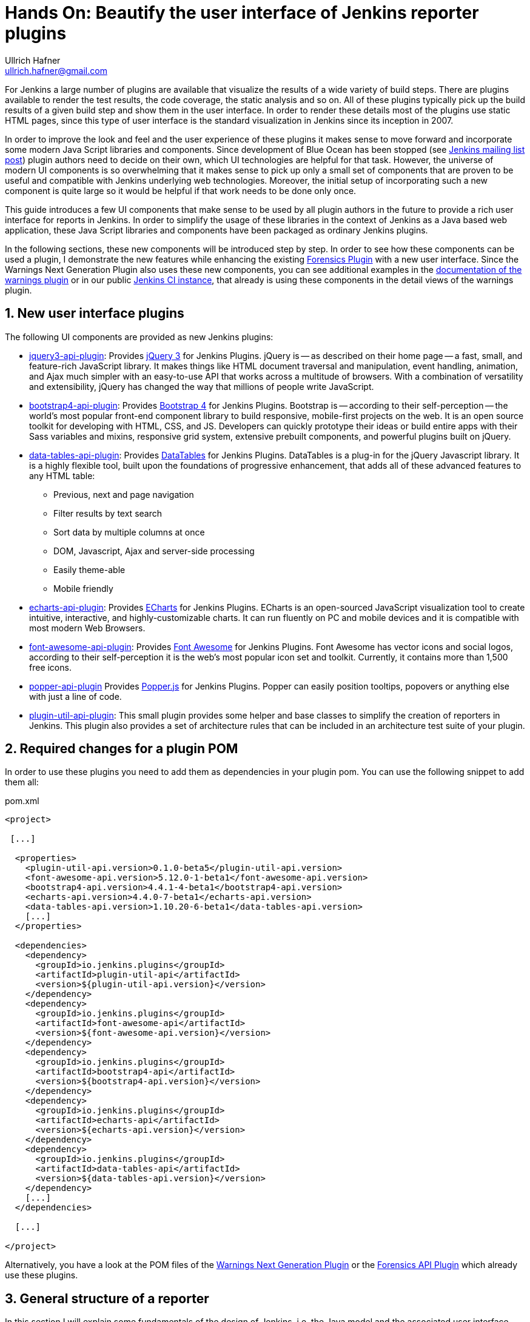 = Hands On: Beautify the user interface of Jenkins reporter plugins
Ullrich Hafner <ullrich.hafner@gmail.com>

:xrefstyle: short
:sectnums:

ifndef::imagesdir[:imagesdir: images]
ifndef::plantUMLDir[:plantUMLDir: .plantuml/]

For Jenkins a large number of plugins are available that visualize the results of a wide variety of build steps. There
are plugins available to render the test results, the code coverage, the static analysis and so on. All of these plugins
typically pick up the build results of a given build step and show them in the user interface. In order to render these
details most of the plugins use static HTML pages, since this type of user interface is the standard visualization in
Jenkins since its inception in 2007.

In order to improve the look and feel and the user experience of these plugins it makes sense to move forward and
incorporate some modern Java Script libraries and components. Since development of Blue Ocean has been stopped (see
https://groups.google.com/forum/?utm_medium=email&utm_source=footer#!msg/jenkinsci-users/xngZrSsXIjc/btasuPpYCgAJ[Jenkins mailing list post])
plugin authors need to decide on their own, which UI technologies are helpful for that task. However, the universe of
modern UI components is so overwhelming that it makes sense to pick up only a small set of components that are proven
to be useful and compatible with Jenkins underlying web technologies. Moreover, the initial setup of
incorporating such a new component is quite large so it would be helpful if that work needs to be done only once.

This guide introduces a few UI components
that make sense to be used by all plugin authors in the future to provide a rich user interface for reports in Jenkins.
In order to simplify the usage of these libraries in the context of Jenkins as a Java based web application, these
Java Script libraries and components have been packaged as ordinary Jenkins plugins.

In the following sections, these new components will be introduced step by step. In order to see how these components
can be used a plugin, I demonstrate the new features while enhancing the existing
https://github.com/jenkinsci/forensics-api-plugin[Forensics Plugin] with a new user
interface. Since the Warnings Next Generation Plugin also uses these new components, you can see additional examples
in the https://github.com/jenkinsci/warnings-ng-plugin/blob/master/doc/Documentation.md[documentation of the warnings plugin]
or in our public https://ci.jenkins.io/job/Plugins/job/warnings-ng-plugin/job/master/pmd/[Jenkins CI instance], that
already is using these components in the detail views of the warnings plugin.

== New user interface plugins

The following UI components are provided as new Jenkins plugins:

- https://github.com/jenkinsci/jquery3-api-plugin[jquery3-api-plugin]:
Provides https://jquery.com[jQuery 3] for Jenkins Plugins.
jQuery is -- as described on their home page -- a fast, small, and feature-rich JavaScript library. It makes things
like HTML document traversal and manipulation, event handling, animation, and Ajax much simpler with an easy-to-use API
that works across a multitude of browsers. With a combination of versatility and extensibility, jQuery has changed the
way that millions of people write JavaScript.

- https://github.com/jenkinsci/bootstrap4-api-plugin[bootstrap4-api-plugin]:
Provides https://getbootstrap.com/[Bootstrap 4] for Jenkins Plugins. Bootstrap is -- according to their self-perception --
the world’s most popular front-end component library to build responsive, mobile-first projects on the web. It is
an open source toolkit for developing with HTML, CSS, and JS. Developers can quickly prototype their ideas or
build entire apps with their Sass variables and mixins, responsive grid system, extensive prebuilt components, and powerful plugins
built on jQuery.

- https://github.com/jenkinsci/data-tables-api-plugin[data-tables-api-plugin]:
Provides https://datatables.net[DataTables] for Jenkins Plugins.
DataTables is a plug-in for the jQuery Javascript library. It is a highly flexible tool, built upon the foundations
of progressive enhancement, that adds all of these advanced features to any HTML table:
** Previous, next and page navigation
** Filter results by text search
** Sort data by multiple columns at once
** DOM, Javascript, Ajax and server-side processing
** Easily theme-able
** Mobile friendly

- https://github.com/jenkinsci/echarts-api-plugin[echarts-api-plugin]:
Provides https://echarts.apache.org/en/index.html[ECharts] for Jenkins Plugins. ECharts is an open-sourced
JavaScript visualization tool to create intuitive, interactive, and highly-customizable charts. It
can run fluently on PC and mobile devices and it is compatible with most modern
Web Browsers.

- https://github.com/jenkinsci/font-awesome-api-plugin[font-awesome-api-plugin]:
Provides https://fontawesome.com[Font Awesome] for Jenkins Plugins. Font Awesome has vector icons and social logos,
according to their self-perception it is the web's most popular icon set and toolkit. Currently, it contains more than
1,500 free icons.

- https://github.com/jenkinsci/popper-api-plugin[popper-api-plugin]
Provides https://popper.js.org[Popper.js] for Jenkins Plugins. Popper can
easily position tooltips, popovers or anything else with just a line of code.

- https://github.com/jenkinsci/plugin-util-api-plugin[plugin-util-api-plugin]: This small plugin provides
some helper and base classes to simplify the creation of reporters in Jenkins. This plugin also
provides a set of architecture rules that can be included in an architecture test suite of your plugin.

== Required changes for a plugin POM

In order to use these plugins you need to add them as dependencies in your plugin pom. You can use the following snippet
to add them all:

[source,xml]
.pom.xml
-----
<project>

 [...]

  <properties>
    <plugin-util-api.version>0.1.0-beta5</plugin-util-api.version>
    <font-awesome-api.version>5.12.0-1-beta1</font-awesome-api.version>
    <bootstrap4-api.version>4.4.1-4-beta1</bootstrap4-api.version>
    <echarts-api.version>4.4.0-7-beta1</echarts-api.version>
    <data-tables-api.version>1.10.20-6-beta1</data-tables-api.version>
    [...]
  </properties>

  <dependencies>
    <dependency>
      <groupId>io.jenkins.plugins</groupId>
      <artifactId>plugin-util-api</artifactId>
      <version>${plugin-util-api.version}</version>
    </dependency>
    <dependency>
      <groupId>io.jenkins.plugins</groupId>
      <artifactId>font-awesome-api</artifactId>
      <version>${font-awesome-api.version}</version>
    </dependency>
    <dependency>
      <groupId>io.jenkins.plugins</groupId>
      <artifactId>bootstrap4-api</artifactId>
      <version>${bootstrap4-api.version}</version>
    </dependency>
    <dependency>
      <groupId>io.jenkins.plugins</groupId>
      <artifactId>echarts-api</artifactId>
      <version>${echarts-api.version}</version>
    </dependency>
    <dependency>
      <groupId>io.jenkins.plugins</groupId>
      <artifactId>data-tables-api</artifactId>
      <version>${data-tables-api.version}</version>
    </dependency>
    [...]
  </dependencies>

  [...]

</project>
-----

Alternatively, you have a look at the POM files of the
https://github.com/jenkinsci/warnings-ng-plugin[Warnings Next Generation Plugin] or the
https://github.com/jenkinsci/forensics-api-plugin[Forensics API Plugin] which already use these
plugins.

[#reporter-structure]
== General structure of a reporter

In this section I will explain some fundamentals of the design of Jenkins, i.e. the Java model and the associated
user interface elements. If you are already familiar on how to implement the corresponding extension points of a
reporter plugin (see section https://jenkins.io/doc/developer/extensibility/[Extensibility] in Jenkins'
developer guide), then you can skip this section and head directly to <<extending-jenkins-model>>.

Jenkins organizes projects using the static object model structure shown in <<jenkins-model>>.

[#jenkins-model]
[plantuml]
.Jenkins design - high level view of the Java model
----
@startuml

skinparam classAttributeIconSize 0
skinparam classFontSize 24
skinparam defaultFontSize 20
skinparam ArrowThickness 3

hide circle

abstract class Job #Ivory {
    -displayName: String
}

abstract class Run #Ivory {
    -number: Integer
}

interface Action #Ivory {
    -url: String
}

Job o- Run :   \t
Run o- Action :   \t

@enduml
----

The top level items in Jenkins user interface are jobs (at least the top level items
we are interested in). Jenkins contains several jobs of different types (Freestyle jobs, Maven Jobs, Pipelines, etc.).

Each of these jobs contains an arbitrary number of builds (or more technically, runs). Each build is identified by its
unique build number. Jenkins plugins can attach results to these builds, e.g. build artifacts, test results,
analysis reports, etc. In order to attach such a result, a plugin technically needs to implement and create an action
that stores these results.

These Java objects are visualized in several different views, which are described in more detail in the following
sections. The top-level view that shows all available Jobs is shown in <<img-jobs>>.

.Jenkins view showing all available jobs
[#img-jobs]
image::jobs.png[Jobs]

Plugins can also contribute UI elements in these views, but this is out of scope of this guide.

Each job has a detail view, where plugins can extend corresponding extension points and provide summary boxes and
trend charts. Typically, summary boxes for reporters are not required on the job level, so I describe only trend charts
in more detail, see section <<trend-charts>>.

.Jenkins view showing details about a job
[#img-job]
image::job.png[Job details]

Each build has a detail view as well. Here plugins can provide summary boxes similar to the boxes for the job details
view. Typically, plugins show here only a short summary and provide a link to detailed results, see <<img-build>> for
an example.

.Jenkins view showing details about a build
[#img-build]
image::build.png[Build details]

The last element in the view hierarchy actually is a dedicated view that shows the results of a specific plugin. E.g.,
there are views to show the test results, the analysis results, and so on. It is totally up to a given plugin what
elements should be shown there. In the next few sections I will introduce some new UI components that can be used
to show the corresponding results in a pleasant way.

[#extending-jenkins-model]
=== Extending Jenkins object model

Since reporters typically are composed in a similar way, I extended Jenkins' original object model
(see <<jenkins-model>>) with some additional elements, so it will be much simpler to create or implement
a new reporter plugin. This new model is shown in <<jenkins-reporter-model>>. The central element is a build action that
will store the results of a plugin reporter. This action will be attached to each build and will hold (and persist) the
results for a reporter. The detail data of each action will be automatically stored in an additional file, so the
memory footprint of Jenkins can be kept small if the details are never requested by users. Additionally, this
action is also used to simplify the creation of project actions and trend charts, see <<trend-charts>>.

[#jenkins-reporter-model]
[plantuml]
.Jenkins reporter design - high level view of the model for reporter plugins
----
@startuml

skinparam classAttributeIconSize 0
skinparam classFontSize 24
skinparam defaultFontSize 20
skinparam ArrowThickness 3

hide circle

abstract class Job #Ivory {
    -displayName: String
}

abstract class JobAction #AliceBlue {
}

abstract class Run #Ivory {
    -number: Integer
}

interface Action #Ivory {
    -url: String
}

abstract class BuildAction #AliceBlue {
    -url: String
}

abstract class BuildResult #AliceBlue {
    -data
}

Job o- Run :   \t
Run o- Action :   \t

Action <|... BuildAction
Job "1" --- "*" .JobAction
Run "1" --- "*" BuildAction
BuildAction "1" - "1" BuildResult : \t
JobAction <. BuildAction : projectAction

skinparam legendBackgroundColor #efefef

legend
|= |= Class Owner |
|<back:Ivory>   </back>| Jenkins Core |
|<back:AliceBlue>   </back>| New UI Plugins |
endlegend

@enduml
----

[#forensics-plugin]
== Git Forensics plugin

The elements in this tutorial will be all used in the new
https://github.com/jenkinsci/forensics-api-plugin[Forensics API Plugin] (actually the plugin is not new, it is a dependency of the
https://github.com/jenkinsci/warnings-ng-plugin[Warnings Next Generation Plugin]). You can download the plugin content
and see in more detail how these new components can be used in practice. Or you can change this plugin just to see
how these new components can be parametrized.

If you are using Git as source code management system then this plugin will mine
the repository in the style of
https://www.adamtornhill.com/articles/crimescene/codeascrimescene.htm[Code as a Crime Scene]
(Adam Tornhill, November 2013) to determine statistics of the contained source code files:

- total number of commits
- total number of different authors
- creation time
- last modification time

The plugin provides a new step (or post build publisher) that starts the repository mining and stores
the collected information in a Jenkins action (see <<jenkins-reporter-model>>). Afterwards you get a new
build summary that shows the total number of scanned files (as trend and as build result). From
here you can navigate to the details view that shows the scanned files in a table that can be
simply sorted and filtered. You also will get some pie charts that show important aspects of the
commit history.

Please note that this functionality of the plugin still is a proof of concept: the performance of this step heavily
depends on the size and the number of commits of your Git repository. Currently it scans the whole repository in each
build. In the near future I hope to find a volunteer who is interested in replacing this dumb algorithm with an incremental scanner.

[#reporter-detail]
== Introducing the new  UI components

As already mentioned in <<reporter-structure>>, a details view is plugin specific. I.e., what is shown and how these
elements are presented is up to the individual plugin author. So in the next sections I provide some examples
and new concepts that plugins can use as building blocks for their own content.

[#font-awesome]
=== Modern icons

Jenkins plugins typically do not use icons very frequently. Most plugins provide an icon for the actions and that's it.
If you intend to use icons in other places, plugin authors are left on their own: the recommended Tango icon set is more
than 10 years old and too limited nowadays. There are several options available, but the most popular is the
https://fontawesome.com[Font Awesome Icon Set]. It provides more than 1500 free icons that follow the same
design guidelines:

.Font Awesome icons in Jenkins plugins
[#img-font-awesome]
image::font-awesome.png[Font Awesome icons]

In order to use Font Awesome icons in a plugin you simply need a dependency to the corresponding
https://github.com/jenkinsci/font-awesome-api-plugin[font-awesome-api-plugin]. Then you can use any of the solid icons
by using the new tag `svg-icon` in your jelly view:

[source,xml,linenums]
.index.jelly
----
<j:jelly xmlns:j="jelly:core" xmlns:st="jelly:stapler" xmlns:l="/lib/layout" xmlns:fa="/font-awesome">

  [...]
  <fa:svg-icon name="check-double" class="no-issues-banner"/>
  [...]

</j:jelly>
----

If you are generating views using Java code, then you also can use the class `SvgTag` to generate the
HTML markup for such an icon.

[#boostrap-grid]
=== Grid layout

The first thing to decide is, which elements should be shown on a plugin page and how much space each element
should occupy. Typically, all visible components are mapped on the available space using a simple grid.
In a Jenkins view we have a fixed header and footer and a navigation bar on the left
(20 percent of the horizontal space). The rest of a screen can be used by
a details view. In order to simplify the distribution of elements in that remaining space we use
https://getbootstrap.com/docs/4.4/layout/grid/[Bootstrap's grid system].

.Jenkins layout with a details view that contains a grid system
[#img-grid]
image::grid.png[Grid layout in Jenkins]

That means, a view is split into 12 columns and and arbitrary number of rows. This grid system is simple to use
(but complex enough to also support fancy screen layouts) - I won't go into
details here, please refer to the https://getbootstrap.com/docs/4.4/layout/grid/[Bootstrap documentation]
for details.

For the forensics detail view we use a simple grid of two rows and two columns. Since the number of columns always is 12
we need to create two "fat" columns that fill 6 of the standard columns.
In order to create such a view in our
plugin we need to create a view given as a jelly file and a corresponding Java view model object. A view with this layout
is shown in the following snippet:

[source,xml,linenums]
.index.jelly
----
<?jelly escape-by-default='true'?>
<j:jelly xmlns:j="jelly:core" xmlns:st="jelly:stapler" xmlns:l="/lib/layout" xmlns:bs="/bootstrap">

  <bs:layout title="${it.displayName}" norefresh="true"> <1>
    <st:include it="${it.owner}" page="sidepanel.jelly"/>
    <l:main-panel>
      <st:adjunct includes="io.jenkins.plugins.bootstrap4"/> <2>
      <div class="fluid-container"> <3>

        <div class="row py-3"> <4>
          <div class="col-6"> <5>
            Content of column 1 in row 1
          </div>
          <div class="col-6"> <6>
            Content of column 2 in row 1
          </div>
        </div>

        <div class="row py-3"> <7>
          <div class="col"> <8>
            Content of row 2
          </div>
        </div>

      </div>
    </l:main-panel>
  </bs:layout>
</j:jelly>
----
<1> Use a custom layout based on Bootstrap: since Jenkins core contains an old version of Bootstrap,
we need to replace the standard layout.jelly file.
<2> Import Bootstrap 4: Importing of JS and CSS components is done using the adjunct concept,
which is the preferred way of referencing static resources within Jenkins' Stapler Web framework.
<3> The whole view will be placed into a fluid container that fills up the whole screen (100% width).
<4> A new row of the view is specified with class `row`. The additional class `py-3` defines the padding to use for
this row, see https://getbootstrap.com/docs/4.0/utilities/spacing/[Bootstrap Spacing] for more details.
<5> Since Bootstrap automatically splits up a row into 12 equal sized columns we define here
that the first column should occupy 6 of these 12 columns. You can also leave off the detailed numbers, then Bootstrap will
automatically distribute the content in the available space. Just be aware that this not what you want in most of the times.
<6> The second column uses the remaining space, i.e. 6 of the 12 columns.
<7> The second row uses the same layout as row 1.
<8> There is only one column for row 1, it will fill the whole available space.

You can also specify different column layouts for one row, based on the actual visible size of the screen.
This helps to improve the layout for larger screens. In the warnings plugin you will find
an example: on small devices, there is one card visible that shows one pie chart in a carousel. If you are
opening the same page on a larger device, then two of the pie charts are shown side by side and the carousel is hidden.

[#cards]
=== Cards

When presenting information of a plugin as a block, typically plain text elements are shown. This will normally result
in some kind of boring web pages. In order to create a more appealing interface, it makes sense to present such information
in a card, that has a border, a header, an icon, and so on. In order to create such a
https://getbootstrap.com/docs/4.4/components/card/[Bootstrap card] a small jelly tag has been provided by the new
https://github.com/jenkinsci/bootstrap4-api-plugin[Bootstrap plugin] that simplifies this task for a plugin.
Such a card can be easily created in a jelly view in the following way:

[source,xml,linenums]
----
<bs:card title="${%Card Title}" fontAwesomeIcon="icon-name">
  Content of the card
</bs:card>
----

In <<img-card>> examples of such cards are shown. The cards in the upper row contain pie charts that show the
distribution of the number of authors and commits in the whole repository. The card at the bottom shows the detail
information in a DataTable. The visualization is not limited to charts or tables, you can
 show any kind of HTML content in there. You can show any icon of your
plugin in these cards, but it is recommended to use one of the existing https://fontawesome.com[Font Awesome] icons
to get a consistent look and feel in Jenkins' plugin ecosystem.

.Bootstraps cards in Jenkins plugins
[#img-card]
image::card.png[Card examples]

Note that the size of the cards is determined by the grid configuration, see <<boostrap-grid>>.

=== Tables

A common UI element to show plugin details is a table control. Most plugins (and Jenkins core) typically use
plain HTML tables. However, if the table should show a large number of rows then using a more sophisticated control
like  https://datatables.net[DataTables] makes more sense. Using this JS based table control provides additional
features at no cost:

- filter results by text search
- provide pagination of the result set
- sort data by multiple columns at once
- obtain table rows using Ajax calls
- show and hide columns based on the screen resolution

In order to use https://datatables.net[DataTables] in a view there are two options, you can either decorate existing
static HTML tables (see <<tables-static>>) or populate the table content using Ajax (see <<tables-dynamic>>).

[#tables-static]
==== Tables with static HTML content

The easiest way of using DataTables is by creating a static HTML table that will be decorated by simply calling the
constructor of the datatable. This approach involves no special handling on the Java and Jelly side, so I think it is
sufficient to follow the https://datatables.net/examples/basic_init/zero_configuration.html[example] in the DataTables
documentation. Just make sure that after building the table in your Jelly file you need to decorate the table
with the following piece of code:

[source,xml]
----
<j:jelly xmlns:j="jelly:core" xmlns:st="jelly:stapler" >

  <st:adjunct includes="io.jenkins.plugins.jquery3"/>
  <st:adjunct includes="io.jenkins.plugins.data-tables"/>

  <script>
     $('#id').DataTable(); <1>
  </script>

</j:jelly>
----
<1> replace `id` with the ID of your HTML table element

In the Forensics plugin no such static table is used so far, but you can have a look at the
https://github.com/jenkinsci/warnings-ng-plugin/blob/master/src/main/resources/io/jenkins/plugins/analysis/core/model/FixedWarningsDetail/index.jelly[table that shows fixed warnings]
in the warnings plugin to see how such a table can be decorated.

[#tables-dynamic]
==== Tables with dynamic model based content

While static HTML tables are easy to implement, they have several limitations. So it makes sense to follow a more
sophisticating approach. Typically, tables in user interfaces are defined by using a corresponding table (and row) model.
Java Swing successfully provides such a
https://docs.oracle.com/javase/tutorial/uiswing/components/table.html[table model] concept since the early days of Java.
I adapted these concepts for Jenkins and DataTables as well. In order to create a table in a Jenkins view a plugin
needs to provide a table model class, that provides the following information:

- the ID of the table (since there might be several tables in the view)
- the model of the columns (i.e., the number, type, and header labels of the columns)
- the content of the table (i.e. the individual row objects)

You will find an example of such a table in the Forensics plugin: here a table lists
the files in your Git repository combined with the corresponding commit statistics (number of authors,
number of commits, last modification, first commit). A screenshot of that table is shown in <<img-table>>.

.Dynamic Table in the Forensics plugin
[#img-table]
image::table.png[Table example]

In order to create such a table in Jenkins, you need to create a table model class that derives from `TableModel`.
In <<forensics-table-model>> a diagram of the corresponding classes in the Forensics plugin is shown.

[#forensics-table-model]
[plantuml]
.Table model of the Forensics plugin
----
@startuml

skinparam classAttributeIconSize 0
skinparam classFontSize 24
skinparam defaultFontSize 20
skinparam ArrowThickness 3

hide circle

abstract class TableModel #AliceBlue {
    {abstract} String getId()
    {abstract} List<TableColumn> getColumns()
    {abstract} List<TableRow> getRows()
}

class TableColumn #AliceBlue {
}

TableModel .> TableColumn : \t

class ForensicsTableModel #Khaki {
    String getId() : return "forensics";
    List<TableColumn> getColumns()
    List<ForensicsTableRow> getRows()
}

class ForensicsTableRow #Khaki {
    -fileName: String
    -authorsSize: Integer
    -commitsSize: Integer
    -modifiedAt: Integer
    -addedAt: Integer
}

TableModel <|-- ForensicsTableModel
ForensicsTableModel .up.> TableColumn : \t
ForensicsTableModel .> ForensicsTableRow : \t

skinparam legendBackgroundColor #efefef

legend
|= |= Class Owner |
|<back:AliceBlue>   </back>| New UI Plugins |
|<back:Khaki>   </back>| Forensic Plugin |
endlegend

@enduml
----

===== Table column model

This first thing a table model class defines is a model of the available columns by creating corresponding
 `TableColumn` instances. For each column you need to specify a header label and the name of the bean property that
should be shown in the corresponding column (the row elements are actually Java beans: each column will
show one distinct property of such a bean, see next section). You can
use any of the https://datatables.net/reference/option/columns.type[supported column types] by simply providing a
`String` or `Integer` based column.

===== Table rows content

Additionally, a table model class provides the content of the rows. This `getRows()` method
will be invoked asynchronously using an Ajax call. Typically, this method simply returns a list of Java Bean instances,
that provide the properties of each column (see previous section). These objects will be converted automatically
to an array of JSON objects, the basic data structure required for the DataTables API.
You will find a fully working example table model
implementation in the Git repository of the forensics plugin in the class
https://github.com/jenkinsci/forensics-api-plugin/blob/plugin-util/src/main/java/io/jenkins/plugins/forensics/miner/ForensicsTableModel.java[ForensicsTableModel].

In order to use such a table in your plugin view you need to create the table in the associated
Jelly file using the new `table` tag:

[source,xml]
.index.jelly
----
<j:jelly xmlns:j="jelly:core" xmlns:dt="/data-tables" >
    [...]
    <st:adjunct includes="io.jenkins.plugins.data-tables"/>

    <dt:table model="${it.getTableModel('id')}"/> <1>
    [...]
</j:jelly>
----
<1> replace `id` with the id of your table

The only parameter you need to provide for the table is the model -- it is typically part of the corresponding
Jenkins view model class (this object is referenced with `${it}` in the view).
In order to connect the corresponding Jenkins view model class with the table, the view model class needs to
implement the `AsyncTableContentProvider` interface. Or even simpler, let your view model class derive from
`DefaultAsyncTableContentProvider`. This relationship is required, so that Jenkins can automatically create
and bind a proxy for the Ajax calls that will automatically fill the table content after the HTML page has been created.

If we put all those pieces together, we are required to define a model similar to the model of the Forensics plugin,
that is shown in <<jenkins-view-model>>.

[#jenkins-view-model]
[plantuml]
.Jenkins reporter design - high level view of the model for reporter plugins
----
@startuml

skinparam classAttributeIconSize 0
skinparam classFontSize 24
skinparam defaultFontSize 20
skinparam ArrowThickness 3

hide circle

interface Action #Ivory {
    -url: String
}

abstract class BuildAction #AliceBlue {
    -url: String
}

abstract class BuildResult #AliceBlue {
    -data
}

abstract class DefaultAsyncTableContentProvider #AliceBlue {
    {abstract} TableModel getTableModel(final String id)
}

class ForensicsBuildAction<RepositoryStatistics> #Khaki {
}

class ForensicsViewModel #Khaki {
    TableModel getTableModel(final String id)
}


Action <|.. BuildAction
BuildAction <|-- ForensicsBuildAction
BuildResult "1" - "1" BuildAction : \t

DefaultAsyncTableContentProvider  <|-- ForensicsViewModel
ForensicsBuildAction .> ForensicsViewModel : \t

class ForensicsTableModel #Khaki {
    String getId() : return "forensics";
    List<TableColumn> getColumns()
    List<ForensicsTableRow> getRows()
}

ForensicsViewModel ..> ForensicsTableModel : \t

class ForensicsTableRow #Khaki {
    -fileName: String
    -authorsSize: Integer
    -commitsSize: Integer
    -modifiedAt: Integer
    -addedAt: Integer
}

ForensicsTableRow <. ForensicsTableModel : \t

skinparam legendBackgroundColor #efefef

legend
|= |= Class Owner |
|<back:Ivory>   </back>| Jenkins Core |
|<back:AliceBlue>   </back>| New UI Plugins |
|<back:Khaki>   </back>| Forensic Plugin |
endlegend

@enduml
----

As already described in <<jenkins-reporter-model>> the plugin needs to attach a `BuildAction` to each build. The
Forensics plugin attaches a `ForensicBuildAction` to the build. This action stores a `RepositoryStatistics` instance,
that contains the repository results for a given build. This action delegates all Stapler requests to a new
https://stapler.kohsuke.org/apidocs/org/kohsuke/stapler/StaplerProxy.html[Stapler proxy instance] so we can keep the
action clean of user interface code. This `ForensicsViewModel` class then acts as view model that provides the server
side model for the corresponding Jelly view given by the file `index.jelly`.

While this approach looks quite complex at a first view, you will see that the actual implementation part
is quite small. Most of the boilerplate code is already provided by the base classes and you need to implement
only a few methods. Using this concept also provides some additional features, that are part of the DataTables plugin:

- Ordering of columns is persisted automatically in the browser local storage.
- Paging size is persisted automatically in the browser local storage.
- The Ajax calls are actually invoked only if a table will become visible. So if you have
several tables hidden in tabs then the content will be loaded on demand only, reducing the amount of data
to be transferred.
- There is an option available to provide an additional details row that can be expanded with a + symbol,
see https://github.com/jenkinsci/warnings-ng-plugin/blob/master/doc/images/details.png[warnings plugin table] for details.

=== Charts

A plugin reporter typically also reports some kind of trend from build to build. Up to now Jenkins core provides only a
quite limited concept of rendering such trends as trend charts. The
http://www.jfree.org/jfreechart/[JFreeChart framework] offered by Jenkins core is a server
side rendering engine that creates charts as static PNG images that will be included on the job and details pages.
Nowadays, several powerful JS based charting libraries are available, that do the same job
(well actually an even better job) on the client side. That has the advantage that these charts can be customized
on each client without affecting the server performance. Moreover, you get a lot of additional
features (like zooming, animation, etc.) for free. Additionally, these charting libraries not only support the typical
build trend charts but also a lot of additional charts types that can be used to improve the user experience of
a plugin.
One of those charting libraries is https://echarts.apache.org/en/index.html[ECharts]: this library has a powerful API
and supports literally every chart type one can image of. You can get some impressions of the features on the
https://echarts.apache.org/examples/en/[examples page] of the library.

In order to use these charts one can embed charts that use this library by importing the corresponding JS files and by
defining the chart in the corresponding Jelly file. While that already works quite well it
will be still somewhat cumbersome to provide the corresponding model for these charts from Jenkins build results. So I
I added a powerful Java API that helps to create the model for these charts on the Java side. This API provides the
following features:

- Create trend charts based on a collection of build results.
- Separate the chart type from the aggregation in order to simplify unit testing of the chart model.
- Toggle the type of the X-Axis between build number or build date (with automatic aggregation of results that
have been recorded at the same day).
- Automatic conversion of the Java model to the required JSON model for the JS side.
- Support for pie and line charts (more to come soon).

Those charts can be used as trend chart in the project page (see <<img-job>>) or as information chart in the details
view of a plugin (see <<reporter-detail>>).

[#pie-charts]
==== Pie charts

A simple but still informative chart is a pie chart that illustrates numerical proportions of plugin data. In the Forensics
plugin I am using this chart to show the numerical proportions of the number of authors or commits for the
source code files in the Git repository (see <<img-card>>). In the warnings plugin I use this chart to show the
numerical proportions of the new, outstanding, or fixed warnings, see <<img-pie>>.

.Pie chart in the Warnings plugin
[#img-pie]
image::pie.png[Pie chart example]

In order to include such a chart in your details view, you can use the provided `pie-chart` tag.
In the following snippet you see this tag in action (embedded in a Bootstrap card, see <<cards>>):
[source,xml,linenums]
.index.jelly
----
<?jelly escape-by-default='true'?>
<j:jelly xmlns:j="jelly:core"  xmlns:c="/charts" xmlns:bs="/bootstrap">

    [...]
    <bs:card title="${%Number of authors}" fontAwesomeIcon="users">
      <c:pie-chart id="authors" model="${it.authorsModel}" height="256" />
    </bs:card>
    [...]

</j:jelly>
----

You need to provide a unique ID for this chart and the corresponding model value. The model must be the JSON
representation of a corresponding `PieChartModel` instance. Such a model can be created with a couple of lines:

[source,java,linenums]
.ViewModel.java
----
    [...]
    PieChartModel model = new PieChartModel("Title");

    model.add(new PieData("Segment 1 name", 10), Palette.RED);
    model.add(new PieData("Segment 2 name", 15), Palette.GREEN);
    model.add(new PieData("Segment 3 name", 20), Palette.YELLOW);

    String json = new JacksonFacade().toJson(model);
    [...]
----

[#trend-charts]
==== Trend charts on the job level view

In order to show a trend that renders a line chart on the job page (see <<img-job>>) you need to provide a so called
floating box (stored in the file `floatingBox.jelly` of your job action (see <<reporter-structure>>)).
The content of this file is quite simple and contains just a `trend-chart` tag:

[source,xml,linenums]
.floatingBox.jelly
----
<?jelly escape-by-default='true'?>
<j:jelly xmlns:j="jelly:core" xmlns:c="/charts">

  <c:trend-chart it="${from}" title="${%SCM Files Count Trend}" enableLinks="true"/>

</j:jelly>
----

On the Java side the model for the chart needs to be provided in the corresponding sub class of `JobAction` (which is
the owner of the floating box). Since the computation of trend charts is quite expensive on the server side as well
(several builds need to be read from disk and the interesting data points need to be computed) this process has been
put into a separate background job. Once the computation is done the result is shown via an Ajax call. In order to
hide these details for plugin authors you should simply derive your `JobAction` class from the corresponding
`AsyncTrendJobAction` class, that already contains the boilerplate code. So your static plugin object model will actually
become a little bit more complex:


[#jenkins-chart-model]
[plantuml]
.Jenkins chart model design
----
@startuml

skinparam classAttributeIconSize 0
skinparam classFontSize 24
skinparam defaultFontSize 20
skinparam ArrowThickness 3

hide circle

abstract class Job #Ivory {
    -displayName: String
}

abstract class JobAction #AliceBlue {
}

abstract class AsyncTrendJobAction #AliceBlue {
    {abstract} LinesChartModel createChartModel()
}

class ForensicsJobAction<ForensicsBuildAction> #Khaki {
    LinesChartModel createChartModel()
}

abstract class Run #Ivory {
    -number: Integer
}

interface Action #Ivory {
    -url: String
}

abstract class BuildAction #AliceBlue {
    -url: String
}

class ForensicsBuildAction<RepositoryStatistics> #Khaki {
}

abstract class BuildResult #AliceBlue {
    -data
}

Job o- Run :   \t
Run o- Action :   \t

Action <|... BuildAction
Job "1" --- "*" .JobAction
Run "1" --- "*" BuildAction
BuildAction "1" - "1" BuildResult : \t
JobAction <. BuildAction : projectAction

JobAction <|-- AsyncTrendJobAction
AsyncTrendJobAction <|-- ForensicsJobAction
BuildAction <|--- ForensicsBuildAction

skinparam legendBackgroundColor #efefef

legend
|= |= Class Owner |
|<back:Ivory>   </back>| Jenkins Core |
|<back:AliceBlue>   </back>| New UI Plugins |
|<back:Khaki>   </back>| Forensic Plugin |
endlegend

@enduml

----

Basically, you need to implement the method `LinesChartModel createChartModel()` to create the line
chart. This method is quite simple to implement, since most of the hard work is provided by the library: you will
invoked with an iterator of your build actions, starting with the latest build. The iterator advances from build to build
until no more results are available (or the maximum number of builds to consider has been reached). The most important
thing to implement in your plugin is the way how data points are computed for a given `BuildAction`. Here is an example of
such a `SeriesBuilder` implementation in the Forensics Plugin:

[source,java,linenums]
.FilesCountSeriesBuilder.java
----
package io.jenkins.plugins.forensics.miner;

import java.util.HashMap;
import java.util.Map;

import edu.hm.hafner.echarts.SeriesBuilder;

/**
 * Builds one x-axis point for the series of a line chart showing the number of files in the repository.
 *
 * @author Ullrich Hafner
 */
public class FilesCountSeriesBuilder extends SeriesBuilder<ForensicsBuildAction> {
    static final String TOTALS_KEY = "total";

    @Override
    protected Map<String, Integer> computeSeries(final ForensicsBuildAction current) {
        Map<String, Integer> series = new HashMap<>();
        series.put(TOTALS_KEY, current.getNumberOfFiles());
        return series;
    }
}
----

You are not limited to a single line chart. You can show several lines in a single chart, you can show stacked values,
or even the delta between some values. You can also have a look at the
https://github.com/jenkinsci/warnings-ng-plugin/tree/master/src/main/java/io/jenkins/plugins/analysis/core/charts[charts of the warnings plugin]
to see some of these features in detail.

.Trend chart with several lines in the Warnings plugin
[#img-trend]
image::trend-lines.png[Trend with several lines example]

.Trend chart with stacked lines in the Warnings plugin
[#img-stacked]
image::trend-stacked.png[Trend chart with stacked lines example]











